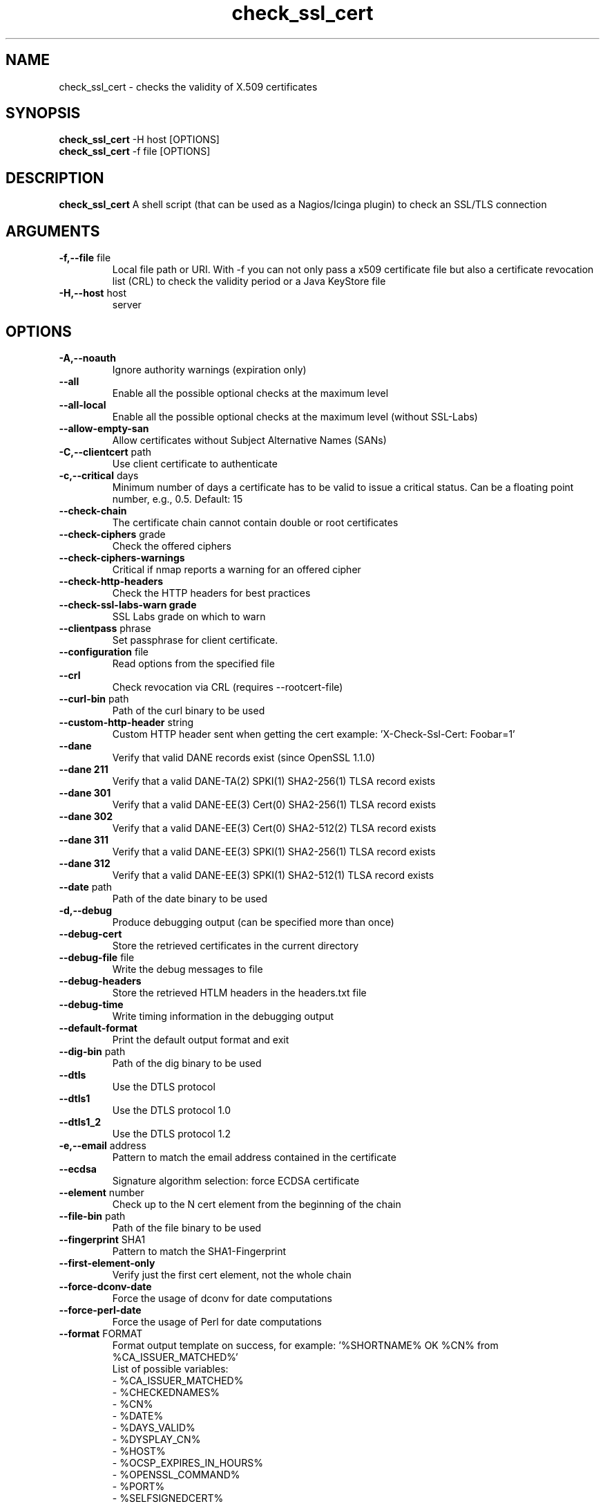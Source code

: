 .\" Process this file with
.\" groff -man -Tascii check_ssl_cert.1
.\"
.TH "check_ssl_cert" 1 "December, 2022" "2.57.0" "USER COMMANDS"
.SH NAME
check_ssl_cert \- checks the validity of X.509 certificates
.SH SYNOPSIS
.BR "check_ssl_cert " "-H host [OPTIONS]"
.br
.BR "check_ssl_cert " "-f file [OPTIONS]"
.SH DESCRIPTION
.B check_ssl_cert
A shell script (that can be used as a Nagios/Icinga plugin) to check an SSL/TLS connection
.SH ARGUMENTS
.TP
.BR "-f,--file" " file"
Local file path or URI. With -f you can not only pass a x509 certificate file but also a certificate revocation list (CRL) to check the validity period or a Java KeyStore file
.TP
.BR "-H,--host" " host"
server
.SH OPTIONS
.TP
.BR "-A,--noauth"
Ignore authority warnings (expiration only)
.TP
.BR "    --all"
Enable all the possible optional checks at the maximum level
.TP
.BR "    --all-local"
Enable all the possible optional checks at the maximum level (without SSL-Labs)
.TP
.BR "    --allow-empty-san"
Allow certificates without Subject Alternative Names (SANs)
.TP
.BR "-C,--clientcert" " path"
Use client certificate to authenticate
.TP
.BR "-c,--critical" " days"
Minimum number of days a certificate has to be valid to issue a critical status. Can be a floating point number, e.g., 0.5. Default: 15
.TP
.BR "   --check-chain"
The certificate chain cannot contain double or root certificates
.TP
.BR "   --check-ciphers" " grade"
Check the offered ciphers
.TP
.BR "   --check-ciphers-warnings"
Critical if nmap reports a warning for an offered cipher
.TP
.BR "   --check-http-headers"
Check the HTTP headers for best practices
.TP
.BR "   --check-ssl-labs-warn grade"
SSL Labs grade on which to warn
.TP
.BR "   --clientpass" " phrase"
Set passphrase for client certificate.
.TP
.BR "   --configuration" " file"
Read options from the specified file
.TP
.BR "   --crl"
Check revocation via CRL (requires --rootcert-file)
.TP
.BR "   --curl-bin" " path"
Path of the curl binary to be used
.TP
.BR "   --custom-http-header" " string"
Custom HTTP header sent when getting the cert example: 'X-Check-Ssl-Cert: Foobar=1'
.TP
.BR "   --dane"
Verify that valid DANE records exist (since OpenSSL 1.1.0)
.TP
.BR "   --dane 211"
Verify that a valid DANE-TA(2) SPKI(1) SHA2-256(1) TLSA record exists
.TP
.BR "   --dane 301"
Verify that a valid DANE-EE(3) Cert(0) SHA2-256(1) TLSA record exists
.TP
.BR "   --dane 302"
Verify that a valid DANE-EE(3) Cert(0) SHA2-512(2) TLSA record exists
.TP
.BR "   --dane 311"
Verify that a valid DANE-EE(3) SPKI(1) SHA2-256(1) TLSA record exists
.TP
.BR "   --dane 312"
Verify that a valid DANE-EE(3) SPKI(1) SHA2-512(1) TLSA record exists
.TP
.BR "   --date" " path"
Path of the date binary to be used
.TP
.BR "-d,--debug"
Produce debugging output (can be specified more than once)
.TP
.BR "   --debug-cert"
Store the retrieved certificates in the current directory
.TP
.BR "   --debug-file" " file"
Write the debug messages to file
.TP
.BR "   --debug-headers"
Store the retrieved HTLM headers in the headers.txt file
.TP
.BR "   --debug-time"
Write timing information in the debugging output
.TP
.BR "   --default-format"
Print the default output format and exit
.TP
.BR "   --dig-bin" " path"
Path of the dig binary to be used
.TP
.BR "   --dtls"
Use the DTLS protocol
.TP
.BR "   --dtls1"
Use the DTLS protocol 1.0
.TP
.BR "   --dtls1_2"
Use the DTLS protocol 1.2
.TP
.BR "-e,--email" " address"
Pattern to match the email address contained in the certificate
.TP
.BR "   --ecdsa"
Signature algorithm selection: force ECDSA certificate
.TP
.BR "   --element" " number"
Check up to the N cert element from the beginning of the chain
.TP
.BR "   --file-bin" " path"
Path of the file binary to be used
.TP
.BR "   --fingerprint" " SHA1"
Pattern to match the SHA1-Fingerprint
.TP
.BR "   --first-element-only"
Verify just the first cert element, not the whole chain
.TP
.BR "   --force-dconv-date"
Force the usage of dconv for date computations
.TP
.BR "   --force-perl-date"
Force the usage of Perl for date computations
.TP
.BR "   --format" " FORMAT"
Format output template on success, for example: '%SHORTNAME% OK %CN% from %CA_ISSUER_MATCHED%'
.br
List of possible variables:
.br
- %CA_ISSUER_MATCHED%
.br
- %CHECKEDNAMES%
.br
- %CN%
.br
- %DATE%
.br
- %DAYS_VALID%
.br
- %DYSPLAY_CN%
.br
- %HOST%
.br
- %OCSP_EXPIRES_IN_HOURS%
.br
- %OPENSSL_COMMAND%
.br
- %PORT%
.br
- %SELFSIGNEDCERT%
.br
- %SHORTNAME%
.br
- %SIGALGO%
.br
- %SSL_LABS_HOST_GRADE%
.br
See --default-format for the default
.TP
.BR "   --grep-bin" " path"
Path of the grep binary to be used
.TP
.BR "-h,--help,-?"
This help message
.TP
.BR "   --http-headers-path" " path"
The path to be used to fetch HTTP headers
.TP
.BR "   --http-use-get"
Use GET instead of HEAD (default) for the HTTP related checks
.TP
.BR "-i,--issuer" " issuer"
Pattern to match the issuer of the certificate
.TP
.BR "  --ignore-altnames"
Ignore alternative names when matching pattern specified in -n (or the host name)
.TP
.BR "  --ignore-connection-problems" " [state]"
In case of connection problems returns OK or the optional state
.TP
.BR "   --ignore-exp"
Ignore expiration date
.TP
.BR "   --ignore-host-cn"
Do not complain if the CN does not match the host name
.TP
.BR "   --ignore-incomplete-chain"
Do not check chain integrity
.TP
.BR "   --ignore-maximum-validity"
Ignore the certificate maximum validity
.TP
.BR "   --ignore-ocsp"
Do not check revocation with OCSP
.TP
.BR "   --ignore-ocsp-errors"
Continue if the OCSP status cannot be checked
.TP
.BR "   --ignore-ocsp-timeout"
Ignore OCSP result when timeout occurs while checking
.TP
.BR "   --ignore-sct"
Do not check for signed certificate timestamps (SCT)
.TP
.BR "   --ignore-sig-alg"
Do not check if the certificate was signed with SHA1 or MD5
.TP
.BR "   --ignore-ssl-labs-cache"
Force a new check by SSL Labs (see -L)
.TP
.BR "   --ignore-tls-renegotiation"
Ignore the TLS renegotiation check
.TP
.BR "   --inetproto protocol"
Force IP version 4 or 6
.TP
.BR "   --info"
Print certificate information
.TP
.BR "   --init-host-cache"
Initialize the host cache
.TP
.BR "   --issuer-cert-cache" " dir"
Directory where to store issuer certificates cache
.TP
.BR "   --jks-alias" " alias"
Alias name of the Java KeyStore entry (requires --file)
.TP
.BR "-K,--clientkey" " path"
Use client certificate key to authenticate
.TP
.BR "-L,--check-ssl-labs grade"
SSL Labs assessment (please check https://www.ssllabs.com/about/terms.html). Critical if the grade is lower than specified.
.TP
.BR "   --long-output" " list"
Append the specified comma separated (no spaces) list of attributes to the plugin output on additional lines.
Valid attributes are: enddate, startdate, subject, issuer, modulus, serial, hash, email, ocsp_uri and fingerprint. 'all' will include all the available attributes.
.TP
.BR "-m,--match" " name"
Pattern to match the CN or AltName (can be specified multiple times)
.TP
.BR "   --maximum-validity" " [days]"
The maximum validity of the certificate must not exceed 'days' (default 397). This check is automatic for HTTPS
.TP
.BR "   --nmap-bin" " path"
Path of the nmap binary to be used
.TP
.BR "   --no-perf"
Do not show performance data
.TP
.BR "   --no-proxy"
Ignore the http_proxy and https_proxy environment variables
.TP
.BR "   --no-proxy-curl"
Ignore the http_proxy and https_proxy environment variables for curl
.TP
.BR "   --no-proxy-s_client"
Ignore the http_proxy and https_proxy environment variables for openssl s_client
.TP
.BR "   --no-ssl2"
Disable SSL version 2
.TP
.BR "   --no-ssl3"
Disable SSL version 3
.TP
.BR "   --no-tls1"
Disable TLS version 1
.TP
.BR "   --no-tls1_1"
Disable TLS version 1.1
.TP
.BR "   --no-tls1_3"
Disable TLS version 1.3
.TP
.BR "   --no-tls1_2"
Disable TLS version 1.2
.TP
.BR "   --not-issued-by" " issuer"
Check that the issuer of the certificate does not match the given pattern
.TP
.BR "   --not-valid-longer-than" " days"
Critical if the certificate validity is longer than the specified period
.TP
.BR "-o,--org" " org"
Pattern to match the organization of the certificate
.TP
.BR "   --ocsp-critical" " hours"
Minimum number of hours an OCSP response has to be valid to issue a critical status
.TP
.BR "    --ocsp-warning" " hours"
Minimum number of hours an OCSP response has to be valid to issue a warning status
.TP
.BR "   --openssl" " path"
Path of the openssl binary to be used
.TP
.BR "-p,--port" " port"
TCP port (default 443)
.TP
.BR "--precision" " digits"
Number of decimal places for durations: defaults to 0 if critical or warning are integers, 2 otherwise
.TP
.BR "-P,--protocol" " protocol"
Use the specific protocol: dns, ftp, ftps, http, https (default), h2 (HTTP/2), imap, imaps, irc, ircs, ldap, ldaps, mysql, pop3, pop3s, postgres, sieve, smtp, smtps, tds, xmpp, xmpp-server, ftp, imap, irc, ldap, pop3, postgres, sieve, smtp: switch to TLS using StartTLS.
.BR
These protocols switch to TLS using StartTLS: ftp, imap, irc, ldap, mysql, pop3, smtp.
.TP
.BR "   --path" " path"
Set the PATH variable to 'path'
.TP
.BR "   --password" " source"
Password source for a local certificate, see the PASS PHRASE ARGUMENTS section openssl(1)
.TP
.BR "   --prometheus"
Generate Prometheus/OpenMetrics output
.TP
.BR "   --proxy" " proxy"
Set http_proxy and the s_client -proxy option
.TP
.BR "   --python-bin" " path"
Path of the python binary to be used
.TP
.BR "-q,--quiet"
Do not produce any output
.TP
.BR "-r,--rootcert" " cert"
Root certificate or directory to be used for certificate validation (passed to openssl's -CAfile or -CApath)
.TP
.BR "   --require-client-cert" " [list]"
The server must accept a client certificate. 'list' is an optional comma separated list of expected client certificate CAs
.TP
.BR "   --require-dnssec"
Require DNSSEC
.TP
.BR "   --require-http-header" " header"
Require the specified HTTP header (e.g., X-Frame-Options)
.TP
.BR "   --require-no-http-header" " header"
Require the absence of the specified HTTP header (e.g., X-Powered-By)
.TP
.BR "   --require-no-ssl2"
Critical if SSL version 2 is offered
.TP
.BR "   --require-no-ssl3"
Critical if SSL version 3 is offered
.TP
.BR "   --require-no-tls1"
Critical if TLS 1 is offered
.TP
.BR "   --require-no-tls1_1"
Critical if TLS 1.1 is offered
.TP
.BR "   --require-ocsp-stapling"
Require OCSP stapling
.TP
.BR "    --require-purpose" " usage"
Require the specified key usage (can be specified more then once)
.TP
.BR "    --require-purpose-critical"
The key usage must be critical
.TP
.BR "    --require-security-header" " header"
Require the specified HTTP security header (e.g., X-Frame-Options)
.TP
.BR "    --require-security-headers"
Require all the HTTP security headers:
  Content-Security-Policy
  Permissions-Policy
  Referrer-Policy
  strict-transport-security
  X-Content-Type-Options
  X-Frame-Options
.TP
.BR "   --resolve" " ip"
Provide a custom IP address for the specified host
.TP
.BR "   --rootcert-dir" " dir"
Root directory to be used for certificate validation (passed to openssl's -CApath)
overrides option -r,--rootcert
.TP
.BR "   --rootcert-file" " cert"
Root certificate to be used for certificate validation (passed to openssl's -CAfile)
overrides option -r,--rootcert
.TP
.BR "   --rsa"
Signature algorithm selection: force RSA certificate
.TP
.BR "-s,--selfsigned"
Allow self-signed certificates
.TP
.BR "   --serial" " serialnum"
Pattern to match the serial number
.TP
.BR "--skip-element" " number"
Skip checks on the Nth cert element (can be specified multiple times)
.TP
.BR "   --sni" " name"
Set the TLS SNI (Server Name Indication) extension in the ClientHello message to 'name'
.TP
.BR "   --ssl2"
Force SSL version 2
.TP
.BR "   --ssl3"
Force SSL version 3
.TP
.BR "-t,--timeout" " seconds"
Timeout after the specified time (defaults to 120 seconds)
.TP
.BR "   --temp" " dir"
Directory where to store the temporary files
.TP
.BR "   --terse"
Terse output (also see --verbose)
.TP
.BR "   --tls1"
Force TLS version 1
.TP
.BR "   --tls1_1"
Force TLS version 1.1
.TP
.BR "   --tls1_2"
Force TLS version 1.2
.TP
.BR "   --tls1_3"
Force TLS version 1.3
.TP
.BR "-u,--url" " URL"
HTTP request URL
.TP
.BR "   --user-agent" " string"
User agent that shall be used for HTTPS connections
.TP
.BR "-v,--verbose"
Verbose output (can be specified more than once)
.TP
.BR "-V,--version"
Version
.TP
.BR "-w,--warning" " days"
Minimum number of days a certificate has to be valid to issue a warning status. Might be a floating point number, e.g., 0.5. Default: 20
.TP
.BR "   --xmpphost" " name"
Specify the host for the 'to' attribute of the stream element
.TP
.BR "-4"
Force IPv4
.TP
.BR "-6"
Force IPv6
.SH DEPRECATED OPTIONS
.TP
.BR "   --altnames"
Match the pattern specified in -n with alternate names too (enabled by default)
.TP
.BR "-n,--cn" " name"
Pattern to match the CN or AltName (can be specified multiple times)
.TP
.BR "   --curl-user-agent" " string"
User agent that curl shall use to obtain the issuer cert
.TP
.BR "-d,--days" " days"
Minimum number of days a certificate has to be valid (see --critical and --warning)
.TP
.BR "-N,--host-cn"
Match CN with the host name (enabled by default)
.TP
.BR "   --no_ssl2"
Disable SSLv2 (deprecated use --no-ssl2)
.TP
.BR "   --no_ssl3"
Disable SSLv3 (deprecated use --no-ssl3)
.TP
.BR "    --no_tls1"
Disable TLSv1 (deprecated use --no-tls1)
.TP
.BR "   --no_tls1_1"
Disable TLSv1.1 (deprecated use --no-tls1_1)
.TP
.BR "   --no_tls1_2"
Disable TLSv1.1 (deprecated use --no-tls1_2)
.TP
.BR "   --no_tls1_3"
Disable TLSv1.1 (deprecated use --no-tls1_3)
.TP
.BR "   --ocsp"
Check revocation via OCSP (enabled by default)
.TP
.BR "   --require-hsts"
Require HTTP Strict Transport Security (deprecated use --require-security-header strict-transport-security)
.TP
.BR "    --require-security-headers-path" " path"
the path to be used to fetch HTTP security headers
.TP
.BR "   --require-san"
Require the presence of a Subject Alternative Name extension
.TP
.BR "   --require-x-frame-options [path]"
Require the presence of the X-Frame-Options HTTP header. 'path' is the optional path to be used in the URL to check for the header (deprecated use --require-security-header X-Frame-Options and --require-security-headers-path path)
.TP
.BR "-S,--ssl" " version"
Force SSL version (2,3) (see: --ssl2 or --ssl3)

.SH CONFIGURATION

Command line options can be specified in a configuration file (${HOME}/.check_ssl_certrc). For example

  $ cat ${HOME}/.check_ssl_certrc
  --verbose
  --critical 20
  --warning 40

Options specified in the configuration file are read before processing the arguments and can be overridden.

.SH NOTES
If the host has multiple certificates and the installed openssl version supports the -servername option it is possible to specify the TLS SNI (Server Name Identificator) with the -N (or --host-cn) option.

.SH "EXIT STATUS"
check_ssl_cert returns a zero exist status if it finds no errors, 1 for warnings, 2 for a critical errors and 3 for unknown problems
.SH BUGS
Please report bugs to:
https://github.com/matteocorti/check_ssl_cert/issues

.SH "EXAMPLE"
check_ssl_cert --host github.com --all-local

.SH "SEE ALSO"
openssl(1), openssl-x509(1)
